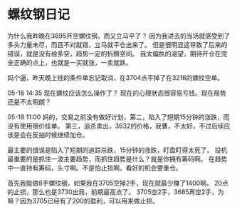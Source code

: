 * 螺纹钢日记
   为什么我昨晚在3695开空螺纹钢，而又立马平了？
   因为我进去的当场就感受到了多头力量未尽，而且不对就错，立马就平仓出来了。
   但是很明显这导致了后来的错误，就是没有给多空，趋势一定的折腾空间。
   我太偏执的渴望，期待开仓在完全正确的点上，也就是一买就涨，一卖就跌。

   妈个逼，昨天晚上挂的条件单忘记取消，在3704点平掉了在3216的螺纹空单。

   05-16 14:35 现在螺纹应该怎么操作了？
   现在的心理状态很容易亏钱。现在局势还是不太明朗？

   05-18 11:00
   妈的，交易之前没有做好计划，第二，陷入了短期15分钟的涨跌，而没有使用限价挂单。
   第三，追杀卖出，3632的价格，我曹，不太好，不过后续应该是会在反抽时候继续加仓。

   最主要的错误是陷入了短期的追踪杀跌，15分钟的涨跌，盯盘盯得太死了。
   投机最重要的是抓住一波主要趋势，而抓住趋势是什么？就是你拥有筹码啊。
   在趋势中一直持有筹码，头寸啊。不是怕止损啊。看好的机会要重仓。

   首先我能做8手螺纹钢，如果我在3705空掉2手，现在就最少赚了1400啊。
   20点的止损，那么也是3730出局，前期最高点了。
   3705空2手，3685再空2手，为嘛？因为3705已经有了200的盈利，可以用来做止损。

